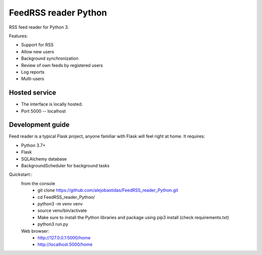 FeedRSS reader Python
========

RSS feed reader for Python 3.

Features:

* Support for RSS
* Allow new users
* Background synchronization
* Review of own feeds by registered users
* Log reports
* Multi-users

Hosted service
--------------

* The interface is locally hosted.
* Port 5000 -- localhost

Development guide
-----------------

Feed reader is a typical Flask project, anyone familiar with Flask will feel
right at home. It requires:

* Python 3.7+
* Flask
* SQLAlchemy database
* BackgroundScheduler for background tasks

Quickstart::
    from the console
        * git clone https://github.com/alejobastidas/FeedRSS_reader_Python.git
        * cd FeedRSS_reader_Python/
        * python3 -m venv venv
        * source venv/bin/activate
        * Make sure to install the Python libraries and package using pip3 install (check requirements.txt)
        * python3 run.py
        
    Web browser:
        * http://127.0.0.1:5000/home
        * http://localhost:5000/home

